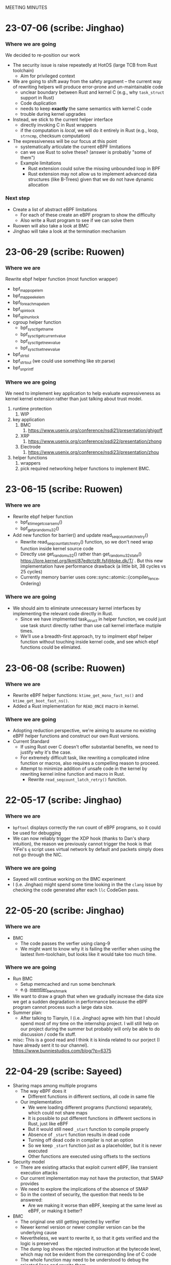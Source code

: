 MEETING MINUTES
* 23-07-06 (scribe: Jinghao)
*** Where we are going
We decided to re-position our work
- The security issue is raise repeatedly at HotOS (large TCB from Rust
  toolchain)
  - Aim for privileged context
- We are going to shift away from the safety argument -- the current way of
  rewriting helpers will produce error-prone and un-maintainable code
  - unclear boundary between Rust and kernel C (e.g., why ~task_struct~ support
    in Rust)
  - Code duplication
  - needs to keep *exactly* the same semantics with kernel C code
  - trouble during kernel upgrades
- Instead, we stick to the current helper interface
  - directly invoking C in Rust wrappers
  - if the computation is /local/, we will do it entirely in Rust (e.g.,
    loop, ~strncmp~, checksum computation)
- The expressiveness will be our focus at this point
  - systematically articulate the current eBPF limitations
  - can we use Rust to solve these? (answer is probably "some of them")
  - Example limitations
    - Rust extension could solve the missing unbounded loop in BPF
    - Rust extension may not allow us to implement advanced data structures
      (like B-Trees) given that we do not have dynamic allocation
*** Next step
- Create a list of abstract eBPF limitations
  - For each of these create an eBPF program to show the difficulty
  - Also write a Rust program to see if we can solve them
- Ruowen will also take a look at BMC
- Jinghao will take a look at the termination mechanism

* 23-06-29 (scribe: Ruowen)
*** Where we are
Rewrite ebpf helper function (most function wrapper)
- bpf_map_pop_elem
- bpf_map_peek_elem
- bpf_for_each_map_elem
- bpf_spin_lock
- bpf_spin_unlock
- cgroup helper function
	- bpf_sysctl_get_name
	- bpf_sysctl_get_current_value
	- bpf_sysctl_get_new_value
	- bpf_sysctl_set_new_value
- bpf_strtol
- bpf_strtoul (we could use something like str.parse)
- bpf_snprintf
*** Where we are going
We need to implement key application to help evaluate expressiveness as kernel kernel extension rather than just talking about trust model.
1. runtime protection
	1. WIP
2. key application
	1. BMC
		1. https://www.usenix.org/conference/nsdi21/presentation/ghigoff
	2. XRP
		1. https://www.usenix.org/conference/osdi22/presentation/zhong
	3. Electrode
		1. https://www.usenix.org/conference/nsdi23/presentation/zhou
3. helper functions
	1. wrappers
	2. pick required networking helper functions to implement BMC.
* 23-06-15 (scribe: Ruowen)
*** Where we are
- Rewrite ebpf helper function
  - bpf_ktime_get_coarse_ns()
  - bpf_get_prandom_u32()
- Add new function for barrier() and update read_seqcount_latch_retry()
  - Rewrite read_seqcount_latch_retry() function, so we don't need wrap function inside kernel source code
  - Directly use get_random_u32() rather than get_random_u32_state() https://lore.kernel.org/lkml/87edtctz8t.fsf@toke.dk/T/ . But this new implementation have performance drawback (a little bit, 38 cycles vs 25 cycles)
  - Currently memory barrier uses core::sync::atomic::{compiler_fence, Ordering}
*** Where we are going
 - We should aim to eliminate unnecessary kernel interfaces by implementing the relevant code directly in Rust.
  - Since we have implmented task_struct in helper function, we could just use task sturct directly rather than use call kernel interface mutiple times.
  - We'll use a breadth-first approach, try to implment ebpf helper function without touching inside kernel code, and see which ebpf functions could be elimiated.
* 23-06-08 (scribe: Ruowen)
*** Where we are
- Rewrite eBPF helper functions: ~ktime_get_mono_fast_ns()~ and ~ktime_get_boot_fast_ns()~.
- Added a Rust implementation for ~READ_ONCE~ macro in kernel.
*** Where we are going
- Adopting reduction perspective, we're aiming to assume no existing eBPF helper functions and construct our own Rust versions.
- Current Standard
 - If using Rust over C doesn't offer substantial benefits, we need to justify why it's the case.
 - For extremely difficult task, like rewriting a complicated inline function or macros, also requires a compelling reason to proceed.
 - Attempt to minimize addition of unsafe code in the kernel by rewriting kernel inline function and macro in Rust.
  - Rewrite ~read_seqcount_latch_retry()~ function.
* 22-05-17 (scribe: Jinghao)
*** Where we are
- ~bpftool~ displays correctly the run count of eBPF programs, so it could be
  used for debugging
- We can now reliably trigger the XDP hook (thanks to Dan's sharp intuition),
  the reason we previously cannot trigger the hook is that YiFei's ~q~ script
  uses virtual network by default and packets simply does not go through the
  NIC.
*** Where we are going
- Sayeed will continue working on the BMC experiment
- I (i.e. Jinghao) might spend some time looking in the the ~clang~ issue by
  checking the code generated after each ~llc~ CodeGen pass.
* 22-05-20 (scribe: Jinghao)
*** Where we are
- BMC
  - The code passes the verfier using clang-9
  - We might want to know why it is failing the verifier when using the lastest
    llvm-toolchain, but looks like it would take too much time.
*** Where we are going
- Run BMC
  - Setup memcached and run some benchmark
  - e.g. [[https://redis.com/blog/memtier_benchmark-a-high-throughput-benchmarking-tool-for-redis-memcached/][memtier_benchmark]]
- We want to draw a graph that when we gradually increase the data size we get
  a sudden degradation in performance because the eBPF program cannot process
  such a large data size.
- Summer plan:
  - After talking to Tianyin, I (i.e. Jinghao) agree with him that I should
    spend most of my time on the internship project. I will still help on our
    project during the summer but probably will only be able to do discussion /
    code fix stuff.
- misc: This is a good read and I think it is kinda related to our porject (I
  have already sent it to our channel).
  [[https://www.bunniestudios.com/blog/?p=6375]]
* 22-04-29 (scribe: Sayeed)
- Sharing maps among multiple programs
  - The way eBPF does it
    - Different functions in different sections, all code in same file
  - Our implementation
    - We were loading different programs (functions) separately, which could not share maps
    - It is possible to put different functions in different sections in Rust, just like eBPF
    - But it would still need ~_start~ function to compile properly
    - Absence of ~_start~ function results in dead code
    - Turning off dead code in compiler is not an option
    - So we keep ~_start~ function just as a placeholder, but it is never executed
    - Other functions are executed using offsets to the sections
- Security model
  - There are existing attacks that exploit current eBPF, like transient execution attacks
  - Our current implementation may not have the protection, that SMAP provides
  - We need to explore the implications of the absence of SMAP
  - So in the context of security, the question that needs to be answered:
    - Are we making it worse than eBPF, keeping at the same level as eBPF, or making it better?
- BMC
  - The original one still getting rejected by verifier
  - Newer kernel version or newer compiler version can be the underlying cause
  - Nevertheless, we want to rewrite it, so that it gets verified and the logic is preserved
  - The dump log shows the rejected instruction at the bytecode level, which may not be evident from the corresponding line of C code
  - The whole function may need to be understood to debug the rejected lines and rewrite them

* 22-04-22 (scribe: Jinghao)
*** Where we are
- The ~libiu~ now has basic functionalities.
  - load maps in the eBPF way
  - allow userspace to retrieve map fds to communicate with in-kernel programs
- New onboarding task created
  - walks through the environment setup and the ~hello~ example
  - asks for an inner-unikernel implementation of [[https://elixir.bootlin.com/linux/v5.15/source/samples/bpf/trace_event_kern.c][trace_event]].
- New ~vmalloc~ implementation of loading code finished
  - Allocates the program as a whole and then sets up page permissions
  - Not longer need to allocate sections separately, which requires us to
    specify the start and end address for the sections to be on contiguous pages

*** Insights & discussion:
- Current infrastructure does not support multiple programs (entry functions) in
  the same file
  - This is the case in many eBPF programs, notably kernel samples and BMC
- Solution to above: make it the eBPF's way
  - Let user to annotate the entry functions using section attributes
    - e.g. ~SEC("kprobe/__seccomp_filter")~ specifies this is an entry function
      for ~BPF_PROG_TYPE_KPROBE~.
  - At load time we first load the whole ELF into the kernel as a base object
    - Corresponds to one inner-unikernel src file
    - Could have multiple entry points
  - Then by using the userspace library to parse out the entry functions, we can
    create actual programs in the kernel that has the ~prog->bpf_func~ set
    correctly.
    - These programs should take ref-counts to the base object so that it is not
      deallocated until all programs are gone.
- Using Rust also allows users to use static variables to store state
  - States now also stored in programs itselfs, instead of only in maps
  - Static variables are not atomic. Since programs can be triggered from
    multiple tasks at the same time (e.g. trace-point), accessing them requires
    locks.
- evaluation: we want to design experiments that makes eBPF look bad and us look
  good
- security
  - Side channels and transient execution attack?
  - Threat model is also interesting, the loading part may be trusted but since
    the actually execution can happen on any task so it's not trusted. Could a
    malicious user trick inner-unikernel programs into doing something bad?

*** Where we are going
- Focus on BMC
  - eBPF part: @Sayeed42
  - Rust part + new infrastructure (see above): @jiajinghao1998

* 22-04-15 (scribe: Sayeed)
- Running ~cpustat~ might not be possible in VM
  - The files needed for scaling max frequency is absent in VM
  - Changing ~config~ did not work
- Loading multiple programs succeeded
  - We should think of following the ~libbpf~ way to load programs
  - Current attaching is simpler than ~libbpf~
- Working map implementation similar to the eBPF way
  - Static struct variables have relocation
  - No rewriting the address above 32 bits
  - Difference between map address and program can be more than 32 bits
  - SOLUTION: Static variable for map and pointer to that variable
- The eBPF way for maps
  - Map defined in kernel program and allocated inside the kernel as global
  - Loading: Iterating through the symbol table to find maps
- Trust model
  - Are map offsets in the loader trusted?
  - Can an attacker pass a bad map offset?
  - Trusted part in userspace needs to be reduced
  - Currently the only unsafe portion in Rust is pointer dereferencing
  - Loader should not be trusted
  - Think about what normal eBPF loader does which we are not doing (or vice versa)
  - Signature scheme can be used by Rust compiler
- Next tasks
  - Implementing all sample applications to see if we covered all cases
  - Wrap up loading part -> API can be same as ~libbpf~
  - Trust model like kernel modules
- Ultimate vision
  - Running kernel through extensions
* 22-04-01 (scribe: Jinghao)
*** Where we are
- Abstract merged
  - The second paragraph is expected to be changing over time
- A working but nasty map implementation
  - https://github.com/djwillia/inner_unikernels/blob/main/docs/inner-unitkernel-map.pptx
  - problems:
    - Users needs to agree on the map index they use since a conflict will break
      one of them
    - The Rust program (kernel) part and the loader (user) part are coupled
      because they now needs to supply the map index
    - The Rust program does not have the map declarations, which means ~rustc~
      cannot type check map accesses.
- A working ~cpustat~ sample program

*** Insights & discussion:
  - Needs to design a way to support pseudo-distributed applications
  - two crates/libraries
    1. helper crate: contains all helper implementation and (hopefully) all
       unsafe code
    2. loader library: provides ~libbpf~ equivalent APIs
  - Advanced map implementation
    - Use the same way as current eBPF
      - generate placeholder reloc in ELF and rewrite the code gradually

*** Where we are going
  - start advanced map implementation
  - come up with a list of experiments to do in the paper
    - the goal is to show the expressiveness and to convinces others
  - Think about the design to support pseudo-distributed applications
  - ask the BMC folks again via email

* 22-03-18 (scribe: Tianyin)
Rough notes:
- Compatibility issue for managing extension
  - Only a year, already cannot run the old extension
- tracex5
- No need to do tail call
- No unsafe code in the core; unsafe on the boundary
- How to manage the code (inner_unikernel create?)
  - When things get more complex
- Stub – the address is hardcoded
- Cannot support array map
- Diagram of the maps
  - Compare with the original bpf map
  - Figure out what each party (Rust app, loader, kernel) is required to do.
- Get BMC done
- Write an abstract
- Cast studies

TODO:
- Map diagram
  - Compare with the original bpf map
  - Figure out what each party (Rust app, loader, kernel) is required to do.
- CPU stats working without map
- BMC done
- Abstract

* 22-03-04 (scribe: Sayeed)
- Permissions fixed
	- Can be tested for sanity
- Map types
	- Hash, Program arrays, per-cpu etc.
	- Reason for different types
	- Generic interface for I/O
	- Local storage, a bit different from other types
		- Similar to task storage
- Map Management
	- Allocation and deallocation
		- Userspace: Symbol -> FD
		- Kernelspace: FD -> Address
	- Sharing maps across different programs
- Fuzzing to crash kernel
	- To find bugs in helper functions that passes the verifier
	- Fuzzing attachment locations
- Next Tasks
	- Implementing simple applications
	- Implementing BMC
	- Abstract and evaluation of paper

* 22-02-18 (scribe: Jinghao)
Just realized I forgot to upload the meeting summary

*** Where we are
- finished ELF loader

*** Where we are going
- Doing BPF w/o the verifier
    - the verifier does checking -> Rust provides type/mem-safety
    - the verifier rewrites program to use maps -> needs fix
        - new linking concept: verifier acting as the linker

- implement map
    - need a way to link maps and programs (it's done by the verifier in BPF)
        - current workflow
        - challenge
        - potential solutions
    - reason about the map interface using the applications

- Two types of applications:
    - test program: whether the runtime is working
        - infinite loop
        - exhaust kernel stack
        - unsafe Rust code: (arbitrary memory access?)
    - program that shows the benefit of our framework
        - BMC
        - JPG copmressor (stateless)

- next step:
    - write test programs
    - write programs w/ increasing hardness
    - write a plan

* 22-02-11 (scribe: Sayeed)
- Implementation progress
	- Memory management
		- Done
	- Page permission
		- Planned
- BMC: Whole memcached in BPF?
	- Application is large
	- Kernel stack limitations
- Do we think it can be improved some way if we are not restricted by BPF?
	- Performance
	- Better programs
	- 2 programs in Rust versus 7 programs in BPF
- Tradeoffs between stateless and stateful models
	- Turing-completeness
	- Code length limitations
- Stateful +ves
	- Better performance
	- Easy implementation
	- Existing user programs
	- Benefits of Rust
		- Crates (e.g. JPEG Compression, Thumbnail)
- Stateful -ves
	- Statefulness -> unpredictability of states
	- Dependence between functions
	- Cleaning of states
	- Process migration
- Stateless +ves
	- Extension of serverless
	- Ability to reuse
- Stateless -ves
	- Different states stored in the same place
	- Organization of states
	- Stateless granularity
	- How much state to put into external storage
- Stateless vs stateful discussion is important, but no need to be solved now
- SABPF (Audit)
	- BPF local storage
		- Task storage

* 22-02-04 (scribe: Jinghao)
Here are the points we discussed today

- ELF loader
    - progress: debugging file read function
    - page permissions: right now it has to be writable to load contents in, need to change to non-writable e.g. for code section
    - program memory: deallocate pages when ref count gets to 0
- eBPF maps
    - life time of maps in eBPF
        1.  created by libbpf
        2. in-program reference rewritten to fd by libbpf
        3. fd rewritten to map address by verifier
        4. deallocated when ref count gets to 0
- Program model -- need to think more about how it should look like and in either ways we want type-safety
    - serverless function/distributed system model (current eBPF)
        - programs/processes being entirely stateless -- eBPF is 100% stateless
        - talking to remote KV storage -- eBPF maps
    - uni-kernel model
        - keeps states in programs
        - need to find a way to start programs freshly but also with access to the state
    - more an Dan's notes

* 22-01-28 (scribe: Sayeed)
- ELF loading (TODO 1)
	- Proposed to solve the compiler problem with the entry point
	- Yet to see how Kernel will react
- Relative positions of the segments
	- Proposed to be contiguous
	- Is it really needed to be continuous?
	- Will there be any problem with page alignment?
- Permissions
	- How do you adjust permissions?
- Is there a better way to allocate the memory?
	- If two programs are loaded, will there be conflicts?
- What happens to data segment -> Stack & Heap?
	- Kernel stack will be used instead of user stack
	- Current programs don't have heaps
	- Do we want heaps in BPF or maps are sufficient?
	- How to integrate the maps?
	- Map identifiers can be passed to the helper function
	- Looking at and rewriting verifier (TODO 3)
	- Performance experiment to measure tradeoffs (TODO 4)
- Test-driven development
	- We will gradually run programs of increasing hardness
- List of BPF programs
	- Replacing the helper function with expressible Rust
	- Reduce the number of helper functions
	- Listing programs, helpers
	- Classification of helpers based on necessity
	- 1 BPF program to discuss next week - KV store (TODO 2)
-  Priority tasks:
	- Implementation of ELF loader in the kernel
	- Discuss KV store (#1) in the next meeting

* 22-01-21 (scribe: Jinghao)
Thanks everyone for attending the meeting, it was an amazing discussion!

We talked about the following:
- Whether to move the ELF loader into the kernel: our conclusion is yes, as merely putting all the stuff from an ELF file into the kernel might make the data section executable and by moving the loader to the kernel it might save us from running into some nasty problems in the future
- Attacker & safety:
    - how shall we go with the threat model and should it be similar to eBPF?
    - What if an attacker loads some malicious assembly code into our framework? Idea: use a trusted compiler to sign the program (low priority)
    - safety issue for trusted users: probably adding some additional checks/restrictions -- depends on later observation (low priority)
- eBPF map support in Rust:
    - how to support them in Rust? Maybe perform some rewrite during the loading of ELF in the kernel
- kernel API and internal headers:
    - support api headers in Rust: https://github.com/rust-lang/rust-bindgen is a good way to go
    - eBPF programs using internal kernel headers: needs to inspect more eBPF programs

Next Steps:
- make ELF great again -- some progress on the in-kernel loader
- Gather an ordered list of which eBPF program we want to do first or last
